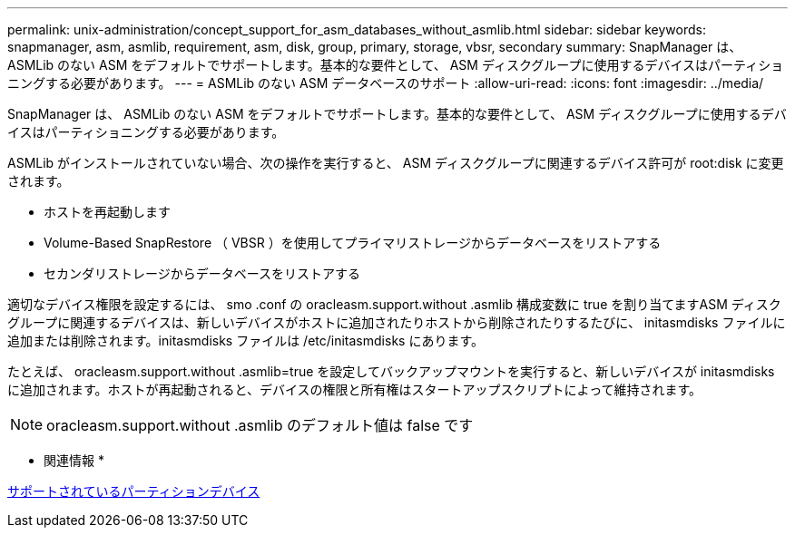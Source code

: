 ---
permalink: unix-administration/concept_support_for_asm_databases_without_asmlib.html 
sidebar: sidebar 
keywords: snapmanager, asm, asmlib, requirement, asm, disk, group, primary, storage, vbsr, secondary 
summary: SnapManager は、 ASMLib のない ASM をデフォルトでサポートします。基本的な要件として、 ASM ディスクグループに使用するデバイスはパーティショニングする必要があります。 
---
= ASMLib のない ASM データベースのサポート
:allow-uri-read: 
:icons: font
:imagesdir: ../media/


[role="lead"]
SnapManager は、 ASMLib のない ASM をデフォルトでサポートします。基本的な要件として、 ASM ディスクグループに使用するデバイスはパーティショニングする必要があります。

ASMLib がインストールされていない場合、次の操作を実行すると、 ASM ディスクグループに関連するデバイス許可が root:disk に変更されます。

* ホストを再起動します
* Volume-Based SnapRestore （ VBSR ）を使用してプライマリストレージからデータベースをリストアする
* セカンダリストレージからデータベースをリストアする


適切なデバイス権限を設定するには、 smo .conf の oracleasm.support.without .asmlib 構成変数に true を割り当てますASM ディスクグループに関連するデバイスは、新しいデバイスがホストに追加されたりホストから削除されたりするたびに、 initasmdisks ファイルに追加または削除されます。initasmdisks ファイルは /etc/initasmdisks にあります。

たとえば、 oracleasm.support.without .asmlib=true を設定してバックアップマウントを実行すると、新しいデバイスが initasmdisks に追加されます。ホストが再起動されると、デバイスの権限と所有権はスタートアップスクリプトによって維持されます。


NOTE: oracleasm.support.without .asmlib のデフォルト値は false です

* 関連情報 *

xref:reference_supported_partition_devices.adoc[サポートされているパーティションデバイス]
